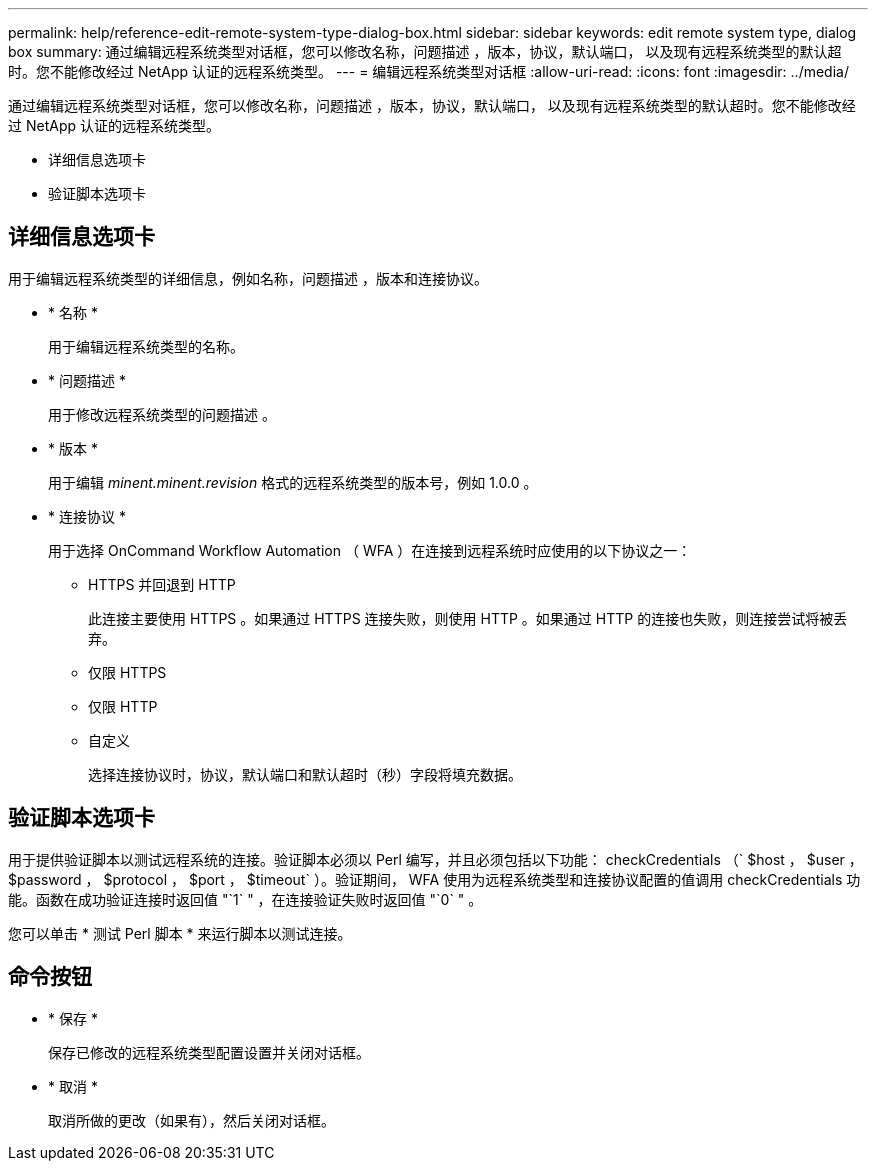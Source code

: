 ---
permalink: help/reference-edit-remote-system-type-dialog-box.html 
sidebar: sidebar 
keywords: edit remote system type, dialog box 
summary: 通过编辑远程系统类型对话框，您可以修改名称，问题描述 ，版本，协议，默认端口， 以及现有远程系统类型的默认超时。您不能修改经过 NetApp 认证的远程系统类型。 
---
= 编辑远程系统类型对话框
:allow-uri-read: 
:icons: font
:imagesdir: ../media/


[role="lead"]
通过编辑远程系统类型对话框，您可以修改名称，问题描述 ，版本，协议，默认端口， 以及现有远程系统类型的默认超时。您不能修改经过 NetApp 认证的远程系统类型。

* 详细信息选项卡
* 验证脚本选项卡




== 详细信息选项卡

用于编辑远程系统类型的详细信息，例如名称，问题描述 ，版本和连接协议。

* * 名称 *
+
用于编辑远程系统类型的名称。

* * 问题描述 *
+
用于修改远程系统类型的问题描述 。

* * 版本 *
+
用于编辑 _minent.minent.revision_ 格式的远程系统类型的版本号，例如 1.0.0 。

* * 连接协议 *
+
用于选择 OnCommand Workflow Automation （ WFA ）在连接到远程系统时应使用的以下协议之一：

+
** HTTPS 并回退到 HTTP
+
此连接主要使用 HTTPS 。如果通过 HTTPS 连接失败，则使用 HTTP 。如果通过 HTTP 的连接也失败，则连接尝试将被丢弃。

** 仅限 HTTPS
** 仅限 HTTP
** 自定义
+
选择连接协议时，协议，默认端口和默认超时（秒）字段将填充数据。







== 验证脚本选项卡

用于提供验证脚本以测试远程系统的连接。验证脚本必须以 Perl 编写，并且必须包括以下功能： checkCredentials （` $host ， $user ， $password ， $protocol ， $port ， $timeout` ）。验证期间， WFA 使用为远程系统类型和连接协议配置的值调用 checkCredentials 功能。函数在成功验证连接时返回值 "`1` " ，在连接验证失败时返回值 "`0` " 。

您可以单击 * 测试 Perl 脚本 * 来运行脚本以测试连接。



== 命令按钮

* * 保存 *
+
保存已修改的远程系统类型配置设置并关闭对话框。

* * 取消 *
+
取消所做的更改（如果有），然后关闭对话框。


